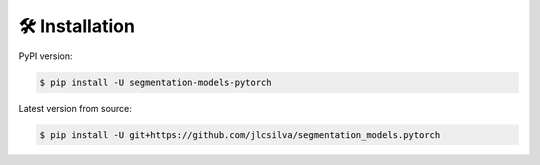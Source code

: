 🛠 Installation
===============

PyPI version:

.. code-block:: bash

    $ pip install -U segmentation-models-pytorch


Latest version from source:

.. code-block:: bash

    $ pip install -U git+https://github.com/jlcsilva/segmentation_models.pytorch